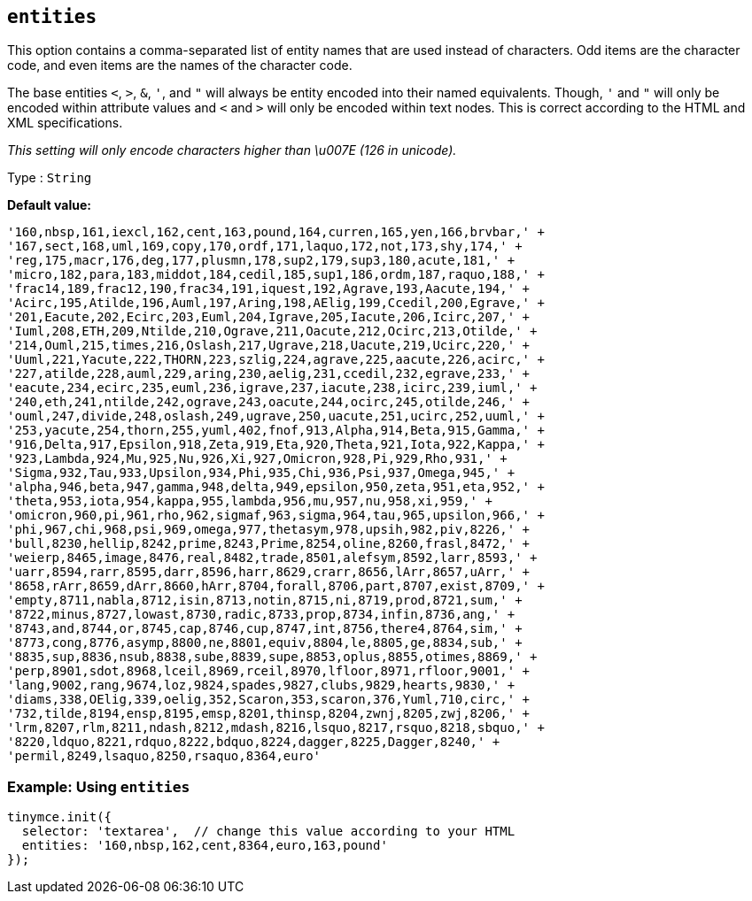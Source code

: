 [[entities]]
== `+entities+`

This option contains a comma-separated list of entity names that are used instead of characters. Odd items are the character code, and even items are the names of the character code.

The base entities `+<+`, `+>+`, `+&+`, `+'+`, and `+"+` will always be entity encoded into their named equivalents. Though, `+'+` and `+"+` will only be encoded within attribute values and `+<+` and `+>+` will only be encoded within text nodes. This is correct according to the HTML and XML specifications.

_This setting will only encode characters higher than \u007E (126 in unicode)._

Type : `+String+`

*Default value:*
[source,js]
----
'160,nbsp,161,iexcl,162,cent,163,pound,164,curren,165,yen,166,brvbar,' +
'167,sect,168,uml,169,copy,170,ordf,171,laquo,172,not,173,shy,174,' +
'reg,175,macr,176,deg,177,plusmn,178,sup2,179,sup3,180,acute,181,' +
'micro,182,para,183,middot,184,cedil,185,sup1,186,ordm,187,raquo,188,' +
'frac14,189,frac12,190,frac34,191,iquest,192,Agrave,193,Aacute,194,' +
'Acirc,195,Atilde,196,Auml,197,Aring,198,AElig,199,Ccedil,200,Egrave,' +
'201,Eacute,202,Ecirc,203,Euml,204,Igrave,205,Iacute,206,Icirc,207,' +
'Iuml,208,ETH,209,Ntilde,210,Ograve,211,Oacute,212,Ocirc,213,Otilde,' +
'214,Ouml,215,times,216,Oslash,217,Ugrave,218,Uacute,219,Ucirc,220,' +
'Uuml,221,Yacute,222,THORN,223,szlig,224,agrave,225,aacute,226,acirc,' +
'227,atilde,228,auml,229,aring,230,aelig,231,ccedil,232,egrave,233,' +
'eacute,234,ecirc,235,euml,236,igrave,237,iacute,238,icirc,239,iuml,' +
'240,eth,241,ntilde,242,ograve,243,oacute,244,ocirc,245,otilde,246,' +
'ouml,247,divide,248,oslash,249,ugrave,250,uacute,251,ucirc,252,uuml,' +
'253,yacute,254,thorn,255,yuml,402,fnof,913,Alpha,914,Beta,915,Gamma,' +
'916,Delta,917,Epsilon,918,Zeta,919,Eta,920,Theta,921,Iota,922,Kappa,' +
'923,Lambda,924,Mu,925,Nu,926,Xi,927,Omicron,928,Pi,929,Rho,931,' +
'Sigma,932,Tau,933,Upsilon,934,Phi,935,Chi,936,Psi,937,Omega,945,' +
'alpha,946,beta,947,gamma,948,delta,949,epsilon,950,zeta,951,eta,952,' +
'theta,953,iota,954,kappa,955,lambda,956,mu,957,nu,958,xi,959,' +
'omicron,960,pi,961,rho,962,sigmaf,963,sigma,964,tau,965,upsilon,966,' +
'phi,967,chi,968,psi,969,omega,977,thetasym,978,upsih,982,piv,8226,' +
'bull,8230,hellip,8242,prime,8243,Prime,8254,oline,8260,frasl,8472,' +
'weierp,8465,image,8476,real,8482,trade,8501,alefsym,8592,larr,8593,' +
'uarr,8594,rarr,8595,darr,8596,harr,8629,crarr,8656,lArr,8657,uArr,' +
'8658,rArr,8659,dArr,8660,hArr,8704,forall,8706,part,8707,exist,8709,' +
'empty,8711,nabla,8712,isin,8713,notin,8715,ni,8719,prod,8721,sum,' +
'8722,minus,8727,lowast,8730,radic,8733,prop,8734,infin,8736,ang,' +
'8743,and,8744,or,8745,cap,8746,cup,8747,int,8756,there4,8764,sim,' +
'8773,cong,8776,asymp,8800,ne,8801,equiv,8804,le,8805,ge,8834,sub,' +
'8835,sup,8836,nsub,8838,sube,8839,supe,8853,oplus,8855,otimes,8869,' +
'perp,8901,sdot,8968,lceil,8969,rceil,8970,lfloor,8971,rfloor,9001,' +
'lang,9002,rang,9674,loz,9824,spades,9827,clubs,9829,hearts,9830,' +
'diams,338,OElig,339,oelig,352,Scaron,353,scaron,376,Yuml,710,circ,' +
'732,tilde,8194,ensp,8195,emsp,8201,thinsp,8204,zwnj,8205,zwj,8206,' +
'lrm,8207,rlm,8211,ndash,8212,mdash,8216,lsquo,8217,rsquo,8218,sbquo,' +
'8220,ldquo,8221,rdquo,8222,bdquo,8224,dagger,8225,Dagger,8240,' +
'permil,8249,lsaquo,8250,rsaquo,8364,euro'
----

=== Example: Using `entities`

[source,js]
----
tinymce.init({
  selector: 'textarea',  // change this value according to your HTML
  entities: '160,nbsp,162,cent,8364,euro,163,pound'
});
----

